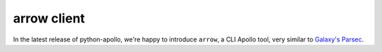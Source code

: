 arrow client
============

In the latest release of python-apollo, we're happy to introduce
``arrow``, a CLI Apollo tool, very similar to `Galaxy's Parsec
<http://github.com/galaxy-iuc/parsec>`__.
